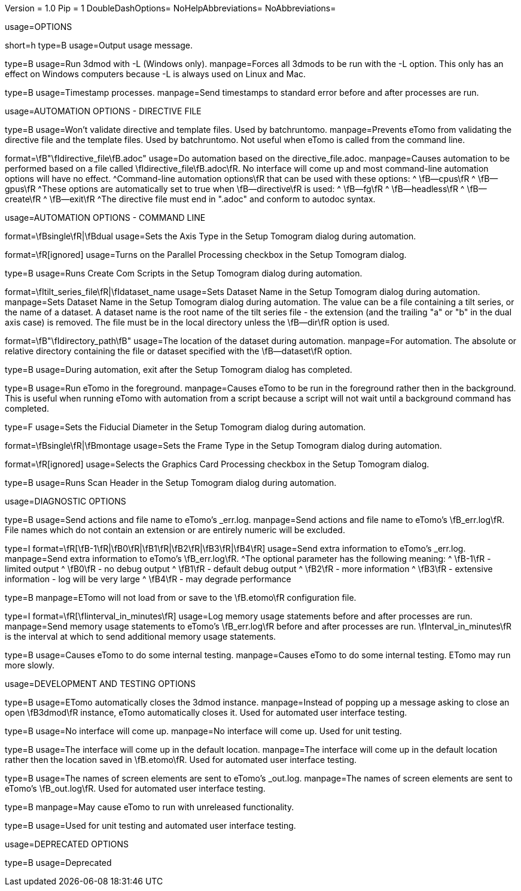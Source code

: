 Version = 1.0
Pip = 1
DoubleDashOptions=
NoHelpAbbreviations=
NoAbbreviations=


[SectionHeader = Options]
usage=OPTIONS

[Field = help]
short=h
type=B
usage=Output usage message.

[Field = listen]
type=B
usage=Run 3dmod with -L (Windows only).
manpage=Forces all 3dmods to be run with the -L option.  This only has an
effect on Windows computers because -L is always used on Linux and Mac.

[Field = timestamp]
type=B
usage=Timestamp processes.
manpage=Send timestamps to standard error before and after processes are
run.


[SectionHeader = DirectiveAutomationOptions]
usage=AUTOMATION OPTIONS - DIRECTIVE FILE


[Field = fromBRT]
type=B
usage=Won't validate directive and template files.  Used by batchruntomo.
manpage=Prevents eTomo from validating the directive file and the
template files.  Used by batchruntomo.  Not useful when eTomo is called
from the command line.

[Field = directive]
format=\fB"\fIdirective_file\fB.adoc"
usage=Do automation based on the directive_file.adoc.
manpage=Causes automation to be performed based on a file called
\fIdirective_file\fB.adoc\fR.  No interface will come up and most
command-line automation options will have no effect.
^Command-line automation options\fR that can be used with these
options:
^   \fB--cpus\fR
^   \fB--gpus\fR
^These options are automatically set to true when \fB--directive\fR is
used:
^   \fB--fg\fR
^   \fB--headless\fR
^   \fB--create\fR
^   \fB--exit\fR
^The directive file must end in ".adoc" and conform to autodoc syntax.


[SectionHeader = CommandAutomationOptions]
usage=AUTOMATION OPTIONS - COMMAND LINE


[Field = axis]
format=\fBsingle\fR|\fBdual
usage=Sets the Axis Type in the Setup Tomogram dialog during automation.

[Field = cpus]
format=\fR[ignored]
usage=Turns on the Parallel Processing checkbox in the Setup Tomogram
dialog.

[Field = create]
type=B
usage=Runs Create Com Scripts in the Setup Tomogram dialog during
automation.

[Field = dataset]
format=\fItilt_series_file\fR|\fIdataset_name
usage=Sets Dataset Name in the Setup Tomogram dialog during automation.
manpage=Sets Dataset Name in the Setup Tomogram dialog during automation.
The value can be a file containing a tilt series, or the name of a
dataset.  A dataset name is the root name of the tilt series file - the
extension (and the trailing "a" or "b" in the dual axis case) is removed.
The file must be in the local directory unless the \fB--dir\fR option is
used.

[Field = dir]
format=\fB"\fIdirectory_path\fB"
usage=The location of the dataset during automation.
manpage=For automation.  The absolute or relative directory containing
the file or dataset specified with the \fB--dataset\fR option.

[Field = exit]
type=B
usage=During automation, exit after the Setup Tomogram dialog has
completed.

[Field = fg]
type=B
usage=Run eTomo in the foreground.
manpage=Causes eTomo to be run in the foreground rather then in the
background.  This is useful when running eTomo with automation from
a script because a script will not wait until a background command has
completed.

[Field = fiducial]
type=F
usage=Sets the Fiducial Diameter in the Setup Tomogram dialog during
automation.

[Field = frame]
format=\fBsingle\fR|\fBmontage
usage=Sets the Frame Type in the Setup Tomogram dialog during automation.

[Field = gpus]
format=\fR[ignored]
usage=Selects the Graphics Card Processing checkbox in the Setup Tomogram
dialog.

[Field = scan]
type=B
usage=Runs Scan Header in the Setup Tomogram dialog during automation.


[SectionHeader = DiagnosticOptions]
usage=DIAGNOSTIC OPTIONS


[Field = actions]
type=B
usage=Send actions and file name to eTomo's _err.log.
manpage=Send actions and file name to eTomo's \fB_err.log\fR.  File
names which do not contain an extension or are entirely numeric will be
excluded.

[Field = debug]
type=I
format=\fR[\fB-1\fR|\fB0\fR|\fB1\fR|\fB2\fR|\fB3\fR|\fB4\fR]
usage=Send extra information to eTomo's _err.log.
manpage=Send extra information to eTomo's \fB_err.log\fR.
^The optional parameter has the following meaning:
^  \fB-1\fR - limited output
^   \fB0\fR - no debug output
^   \fB1\fR - default debug output
^   \fB2\fR - more information
^   \fB3\fR - extensive information - log will be very large
^   \fB4\fR - may degrade performance

[Field = ignoresettings]
type=B
manpage=ETomo will not load from or save to the \fB.etomo\fR
configuration file.

[Field = memory]
type=I
format=\fR[\fIinterval_in_minutes\fR]
usage=Log memory usage statements before and after processes are run.
manpage=Send memory usage statements to eTomo's \fB_err.log\fR before
and after processes are run.  \fInterval_in_minutes\fR is the interval at
which to send additional memory usage statements.

[Field = selftest]
type=B
usage=Causes eTomo to do some internal testing.
manpage=Causes eTomo to do some internal testing. ETomo may run
more slowly.


[SectionHeader = DevelopmentOptions]
usage=DEVELOPMENT AND TESTING OPTIONS


[Field = autoclose3dmod]
type=B
usage=ETomo automatically closes the 3dmod instance.
manpage=Instead of popping up a message asking to close an open \fB3dmod\fR
instance, eTomo automatically closes it.  Used for automated user
interface testing.

[Field = headless]
type=B
usage=No interface will come up.
manpage=No interface will come up.  Used for unit testing.

[Field = ignoreloc]
type=B
usage=The interface will come up in the default location.
manpage=The interface will come up in the default location rather then the
location saved in \fB.etomo\fR.  Used for automated user interface testing.

[Field = names]
type=B
usage=The names of screen elements are sent to eTomo's _out.log.
manpage=The names of screen elements are sent to eTomo's
\fB_out.log\fR.  Used for automated user interface testing.

[Field = newstuff]
type=B
manpage=May cause eTomo to run with unreleased functionality.

[Field = test]
type=B
usage=Used for unit testing and automated user interface testing.


[SectionHeader = DeprecatedOptions]
usage=DEPRECATED OPTIONS


[Field = demo]
type=B
usage=Deprecated
